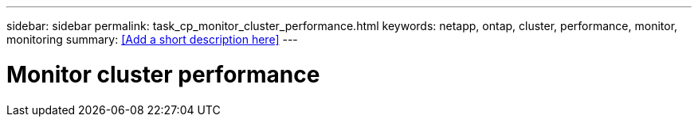 ---
sidebar: sidebar
permalink: task_cp_monitor_cluster_performance.html
keywords: netapp, ontap, cluster, performance, monitor, monitoring
summary: <<Add a short description here>>
---

= Monitor cluster performance
:toc: macro
:toclevels: 1
:hardbreaks:
:nofooter:
:icons: font
:linkattrs:
:imagesdir: ./media/

[.lead]
// Insert lead paragraph here

// Begin adding content here
